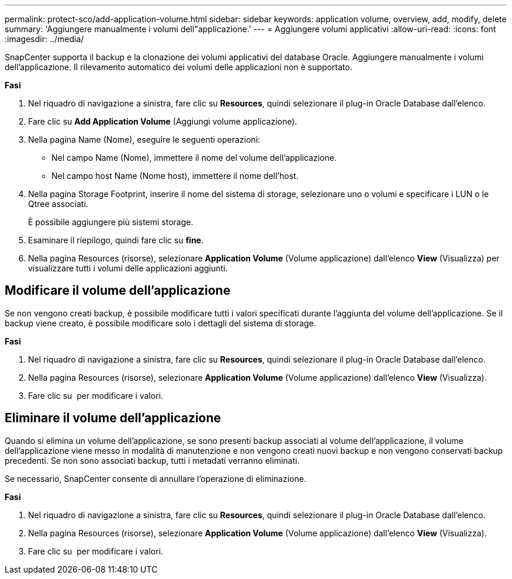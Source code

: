 ---
permalink: protect-sco/add-application-volume.html 
sidebar: sidebar 
keywords: application volume, overview, add, modify, delete 
summary: 'Aggiungere manualmente i volumi dell"applicazione.' 
---
= Aggiungere volumi applicativi
:allow-uri-read: 
:icons: font
:imagesdir: ../media/


[role="lead"]
SnapCenter supporta il backup e la clonazione dei volumi applicativi del database Oracle. Aggiungere manualmente i volumi dell'applicazione. Il rilevamento automatico dei volumi delle applicazioni non è supportato.

*Fasi*

. Nel riquadro di navigazione a sinistra, fare clic su *Resources*, quindi selezionare il plug-in Oracle Database dall'elenco.
. Fare clic su *Add Application Volume* (Aggiungi volume applicazione).
. Nella pagina Name (Nome), eseguire le seguenti operazioni:
+
** Nel campo Name (Nome), immettere il nome del volume dell'applicazione.
** Nel campo host Name (Nome host), immettere il nome dell'host.


. Nella pagina Storage Footprint, inserire il nome del sistema di storage, selezionare uno o volumi e specificare i LUN o le Qtree associati.
+
È possibile aggiungere più sistemi storage.

. Esaminare il riepilogo, quindi fare clic su *fine*.
. Nella pagina Resources (risorse), selezionare *Application Volume* (Volume applicazione) dall'elenco *View* (Visualizza) per visualizzare tutti i volumi delle applicazioni aggiunti.




== Modificare il volume dell'applicazione

Se non vengono creati backup, è possibile modificare tutti i valori specificati durante l'aggiunta del volume dell'applicazione. Se il backup viene creato, è possibile modificare solo i dettagli del sistema di storage.

*Fasi*

. Nel riquadro di navigazione a sinistra, fare clic su *Resources*, quindi selezionare il plug-in Oracle Database dall'elenco.
. Nella pagina Resources (risorse), selezionare *Application Volume* (Volume applicazione) dall'elenco *View* (Visualizza).
. Fare clic su image:../media/edit_icon.gif[""] per modificare i valori.




== Eliminare il volume dell'applicazione

Quando si elimina un volume dell'applicazione, se sono presenti backup associati al volume dell'applicazione, il volume dell'applicazione viene messo in modalità di manutenzione e non vengono creati nuovi backup e non vengono conservati backup precedenti. Se non sono associati backup, tutti i metadati verranno eliminati.

Se necessario, SnapCenter consente di annullare l'operazione di eliminazione.

*Fasi*

. Nel riquadro di navigazione a sinistra, fare clic su *Resources*, quindi selezionare il plug-in Oracle Database dall'elenco.
. Nella pagina Resources (risorse), selezionare *Application Volume* (Volume applicazione) dall'elenco *View* (Visualizza).
. Fare clic su image:../media/delete_icon.gif[""] per modificare i valori.

